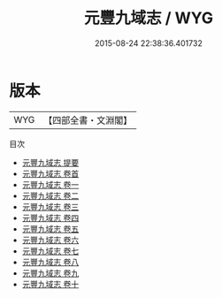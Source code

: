 #+TITLE: 元豐九域志 / WYG
#+DATE: 2015-08-24 22:38:36.401732
* 版本
 |       WYG|【四部全書・文淵閣】|
目次
 - [[file:KR2k0005_000.txt::000-1a][元豐九域志 提要]]
 - [[file:KR2k0005_000.txt::000-4a][元豐九域志 卷首]]
 - [[file:KR2k0005_001.txt::001-1a][元豐九域志 卷一]]
 - [[file:KR2k0005_002.txt::002-1a][元豐九域志 卷二]]
 - [[file:KR2k0005_003.txt::003-1a][元豐九域志 卷三]]
 - [[file:KR2k0005_004.txt::004-1a][元豐九域志 卷四]]
 - [[file:KR2k0005_005.txt::005-1a][元豐九域志 卷五]]
 - [[file:KR2k0005_006.txt::006-1a][元豐九域志 卷六]]
 - [[file:KR2k0005_007.txt::007-1a][元豐九域志 卷七]]
 - [[file:KR2k0005_008.txt::008-1a][元豐九域志 卷八]]
 - [[file:KR2k0005_009.txt::009-1a][元豐九域志 卷九]]
 - [[file:KR2k0005_010.txt::010-1a][元豐九域志 卷十]]
